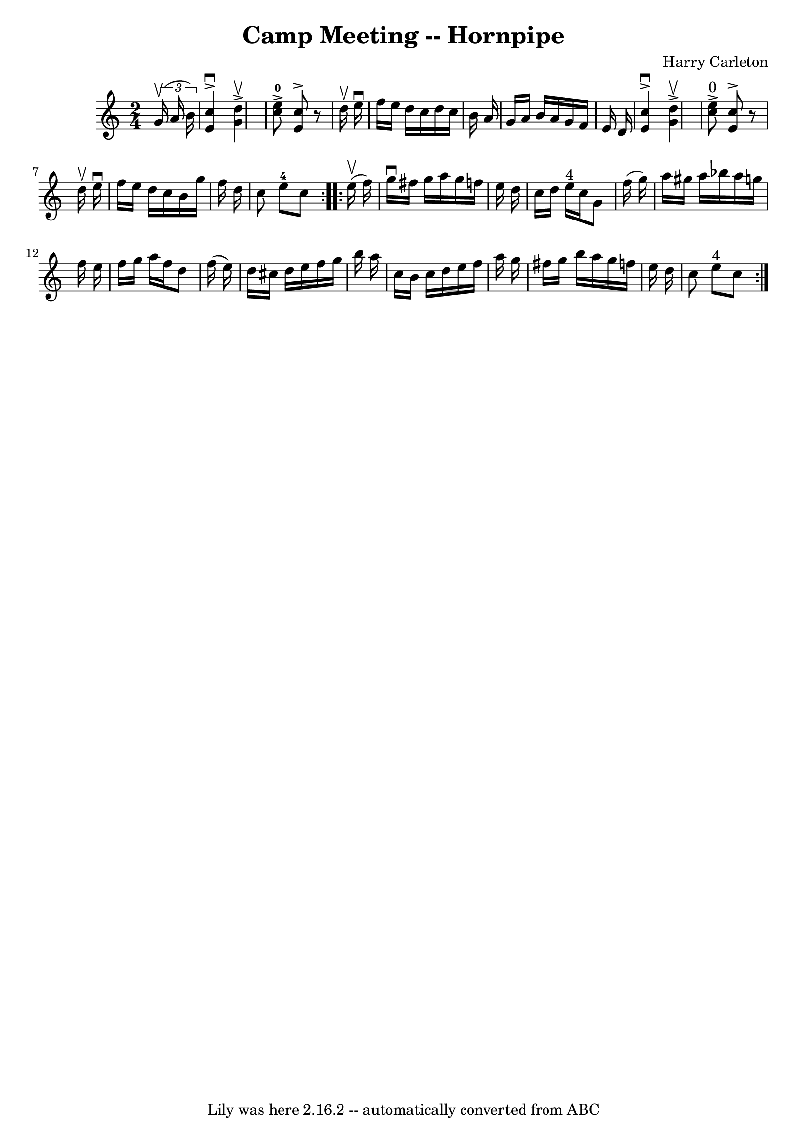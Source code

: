 \version "2.7.40"
\header {
	book = "Cole's 1000 Fiddle Tunes"
	composer = "Harry Carleton"
	crossRefNumber = "1"
	footnotes = ""
	tagline = "Lily was here 2.16.2 -- automatically converted from ABC"
	title = "Camp Meeting -- Hornpipe"
}
voicedefault =  {
\set Score.defaultBarType = "empty"

\repeat volta 2 {
\time 2/4 \key c \major   \times 2/3 {   g'16 (^\upbow   a'16    b'16  -) } 
\bar "|"   <<   c''4 ^\downbow^\accent   e'4   >> <<   d''4 ^\upbow^\accent   
g'4   >> \bar "|"   <<   c''8-0^\accent   e''8   >> <<   c''8 ^\accent   e'8 
  >>   r8 d''16 ^\upbow   e''16 ^\downbow \bar "|"     f''16    e''16    d''16  
  c''16    d''16    c''16    b'16    a'16  \bar "|"   g'16    a'16    b'16    
a'16    g'16    f'16    e'16    d'16  \bar "|"     <<   c''4 ^\downbow^\accent  
 e'4   >> <<   d''4 ^\upbow^\accent   g'4   >> \bar "|"   <<   c''8 
^"0"^\accent   e''8   >> <<   c''8 ^\accent   e'8   >>   r8 d''16 ^\upbow   
e''16 ^\downbow \bar "|"     f''16    e''16    d''16    c''16    b'16    g''16  
  f''16    d''16  \bar "|"   c''8    e''8-4   c''8  }     \repeat volta 2 {  
   e''16 (^\upbow   f''16  -) \bar "|"   g''16 ^\downbow   fis''16    g''16    
a''16    g''16    f''!16    e''16    d''16  \bar "|"   c''16    d''16    e''16 
^"4"   c''16    g'8    f''16 (   g''16  -) \bar "|"   a''16    gis''16    a''16 
   bes''16    a''16    g''!16    f''16    e''16  \bar "|"   f''16    g''16    
a''16    f''16    d''8    f''16 (   e''16  -) \bar "|"     d''16    cis''16    
d''16    e''16    f''16    g''16    b''16    a''16  \bar "|"   c''16    b'16    
c''16    d''16    e''16    f''16    a''16    g''16  \bar "|"   fis''16    g''16 
   b''16    a''16    g''16    f''!16    e''16    d''16  \bar "|"   c''8    e''8 
^"4"   c''8  }   
}

\score{
    <<

	\context Staff="default"
	{
	    \voicedefault 
	}

    >>
	\layout {
	}
	\midi {}
}
